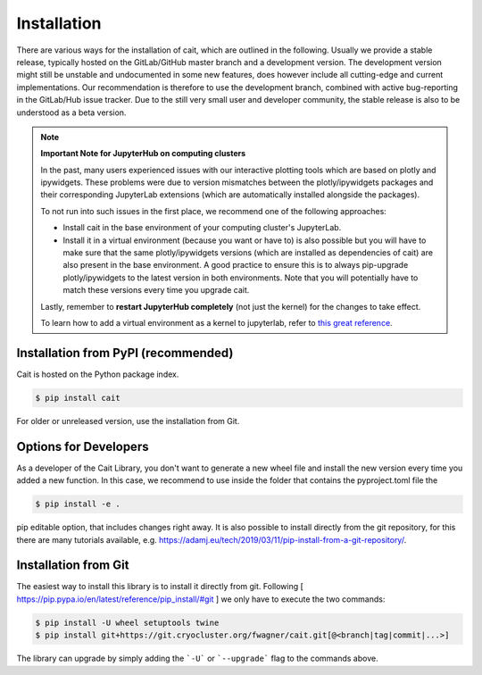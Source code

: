 ************
Installation
************

There are various ways for the installation of cait, which are outlined in the following. Usually we provide a stable
release, typically hosted on the GitLab/GitHub master branch and a development version. The development version might
still be unstable and undocumented in some new features, does however include all cutting-edge and current implementations.
Our recommendation is therefore to use the development branch, combined with active bug-reporting in the GitLab/Hub
issue tracker. Due to the still very small user and developer community, the stable release is also to be understood as
a beta version.

.. note::
  **Important Note for JupyterHub on computing clusters**

  In the past, many users experienced issues with our interactive plotting tools which are based on plotly and ipywidgets. These problems were due to version mismatches between the plotly/ipywidgets packages and their corresponding JupyterLab extensions (which are automatically installed alongside the packages). 

  To not run into such issues in the first place, we recommend one of the following approaches:

  * Install cait in the base environment of your computing cluster's JupyterLab. 
  * Install it in a virtual environment (because you want or have to) is also possible but you will have to make sure that the same plotly/ipywidgets versions (which are installed as dependencies of cait) are also present in the base environment. A good practice to ensure this is to always pip-upgrade plotly/ipywidgets to the latest version in both environments. Note that you will potentially have to match these versions every time you upgrade cait.

  Lastly, remember to **restart JupyterHub completely** (not just the kernel) for the changes to take effect.

  To learn how to add a virtual environment as a kernel to jupyterlab, refer to `this great reference <https://janakiev.com/blog/jupyter-virtual-envs/>`_.

Installation from PyPI (recommended)
====================================

Cait is hosted on the Python package index.

.. code:: console

    $ pip install cait

For older or unreleased version, use the installation from Git.

Options for Developers
======================

As a developer of the Cait Library, you don't want to generate a new wheel file and install the new version every time you added a new function. In this case, we recommend to use inside the folder that contains the pyproject.toml file the

.. code:: console

    $ pip install -e .

pip editable option, that includes changes right away. It is also possible to install directly from the git repository, for this there are many tutorials available, e.g. https://adamj.eu/tech/2019/03/11/pip-install-from-a-git-repository/.

Installation from Git
=====================

The easiest way to install this library is to install it directly from git.
Following [ https://pip.pypa.io/en/latest/reference/pip_install/#git ] we only have to
execute the two commands:

.. code:: console

    $ pip install -U wheel setuptools twine
    $ pip install git+https://git.cryocluster.org/fwagner/cait.git[@<branch|tag|commit|...>]

The library can upgrade by simply adding the ```-U``` or ```--upgrade``` flag to the commands above.